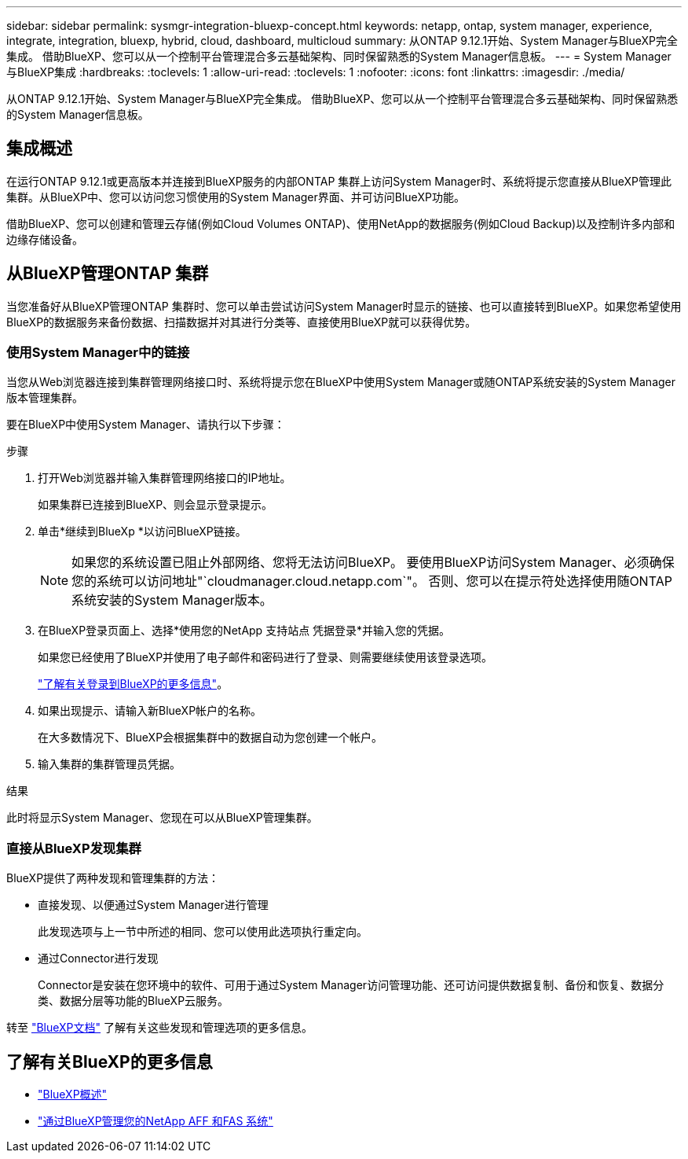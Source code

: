 ---
sidebar: sidebar 
permalink: sysmgr-integration-bluexp-concept.html 
keywords: netapp, ontap, system manager, experience, integrate, integration, bluexp, hybrid, cloud, dashboard, multicloud 
summary: 从ONTAP 9.12.1开始、System Manager与BlueXP完全集成。  借助BlueXP、您可以从一个控制平台管理混合多云基础架构、同时保留熟悉的System Manager信息板。 
---
= System Manager与BlueXP集成
:hardbreaks:
:toclevels: 1
:allow-uri-read: 
:toclevels: 1
:nofooter: 
:icons: font
:linkattrs: 
:imagesdir: ./media/


[role="lead"]
从ONTAP 9.12.1开始、System Manager与BlueXP完全集成。  借助BlueXP、您可以从一个控制平台管理混合多云基础架构、同时保留熟悉的System Manager信息板。



== 集成概述

在运行ONTAP 9.12.1或更高版本并连接到BlueXP服务的内部ONTAP 集群上访问System Manager时、系统将提示您直接从BlueXP管理此集群。从BlueXP中、您可以访问您习惯使用的System Manager界面、并可访问BlueXP功能。

借助BlueXP、您可以创建和管理云存储(例如Cloud Volumes ONTAP)、使用NetApp的数据服务(例如Cloud Backup)以及控制许多内部和边缘存储设备。



== 从BlueXP管理ONTAP 集群

当您准备好从BlueXP管理ONTAP 集群时、您可以单击尝试访问System Manager时显示的链接、也可以直接转到BlueXP。如果您希望使用BlueXP的数据服务来备份数据、扫描数据并对其进行分类等、直接使用BlueXP就可以获得优势。



=== 使用System Manager中的链接

当您从Web浏览器连接到集群管理网络接口时、系统将提示您在BlueXP中使用System Manager或随ONTAP系统安装的System Manager版本管理集群。

要在BlueXP中使用System Manager、请执行以下步骤：

.步骤
. 打开Web浏览器并输入集群管理网络接口的IP地址。
+
如果集群已连接到BlueXP、则会显示登录提示。

. 单击*继续到BlueXp *以访问BlueXP链接。
+

NOTE: 如果您的系统设置已阻止外部网络、您将无法访问BlueXP。  要使用BlueXP访问System Manager、必须确保您的系统可以访问地址"`cloudmanager.cloud.netapp.com`"。  否则、您可以在提示符处选择使用随ONTAP系统安装的System Manager版本。

. 在BlueXP登录页面上、选择*使用您的NetApp 支持站点 凭据登录*并输入您的凭据。
+
如果您已经使用了BlueXP并使用了电子邮件和密码进行了登录、则需要继续使用该登录选项。

+
https://docs.netapp.com/us-en/cloud-manager-setup-admin/task-logging-in.html["了解有关登录到BlueXP的更多信息"^]。

. 如果出现提示、请输入新BlueXP帐户的名称。
+
在大多数情况下、BlueXP会根据集群中的数据自动为您创建一个帐户。

. 输入集群的集群管理员凭据。


.结果
此时将显示System Manager、您现在可以从BlueXP管理集群。



=== 直接从BlueXP发现集群

BlueXP提供了两种发现和管理集群的方法：

* 直接发现、以便通过System Manager进行管理
+
此发现选项与上一节中所述的相同、您可以使用此选项执行重定向。

* 通过Connector进行发现
+
Connector是安装在您环境中的软件、可用于通过System Manager访问管理功能、还可访问提供数据复制、备份和恢复、数据分类、数据分层等功能的BlueXP云服务。



转至 https://docs.netapp.com/us-en/cloud-manager-family/index.html["BlueXP文档"^] 了解有关这些发现和管理选项的更多信息。



== 了解有关BlueXP的更多信息

* https://docs.netapp.com/us-en/cloud-manager-family/concept-overview.html["BlueXP概述"^]
* https://docs.netapp.com/us-en/cloud-manager-ontap-onprem/index.html["通过BlueXP管理您的NetApp AFF 和FAS 系统"^]


